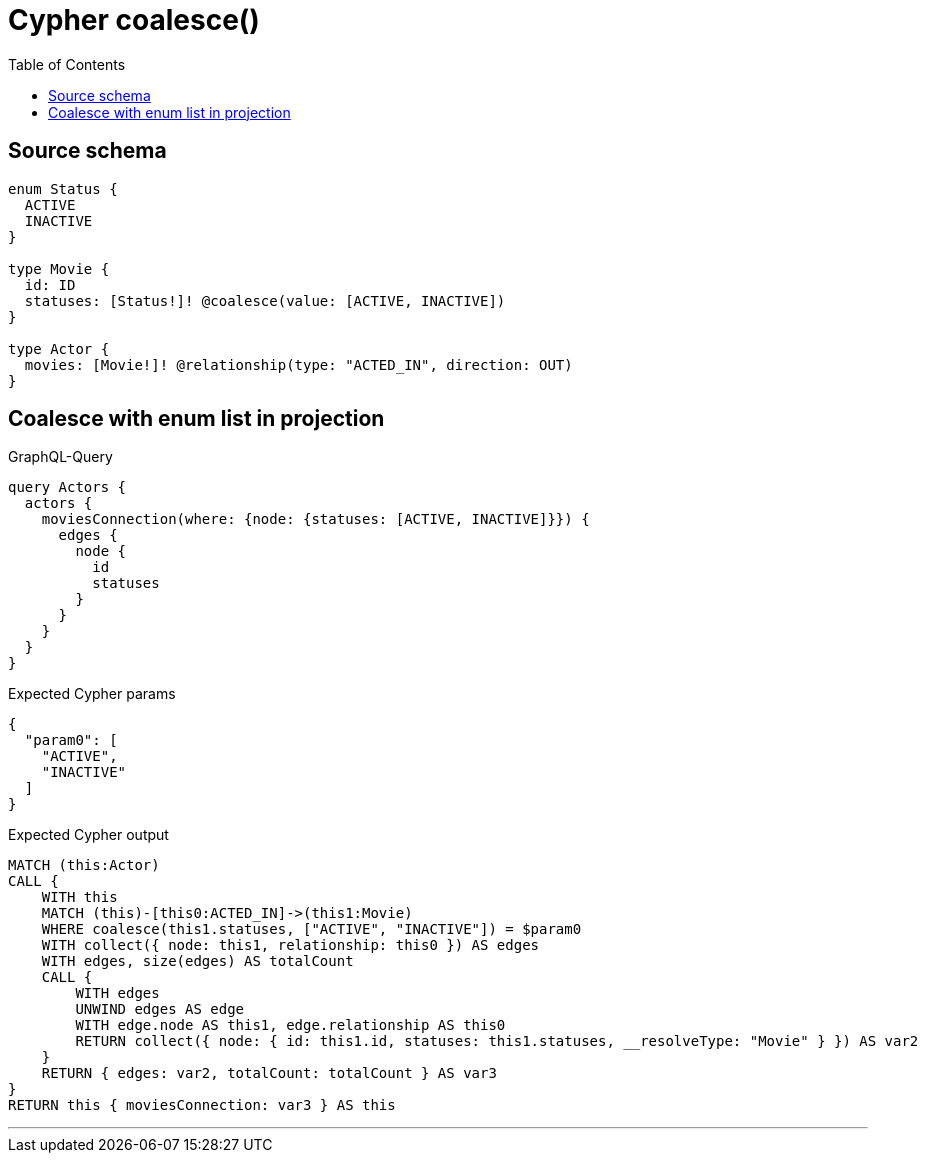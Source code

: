 :toc:

= Cypher coalesce()

== Source schema

[source,graphql,schema=true]
----
enum Status {
  ACTIVE
  INACTIVE
}

type Movie {
  id: ID
  statuses: [Status!]! @coalesce(value: [ACTIVE, INACTIVE])
}

type Actor {
  movies: [Movie!]! @relationship(type: "ACTED_IN", direction: OUT)
}
----
== Coalesce with enum list in projection

.GraphQL-Query
[source,graphql]
----
query Actors {
  actors {
    moviesConnection(where: {node: {statuses: [ACTIVE, INACTIVE]}}) {
      edges {
        node {
          id
          statuses
        }
      }
    }
  }
}
----

.Expected Cypher params
[source,json]
----
{
  "param0": [
    "ACTIVE",
    "INACTIVE"
  ]
}
----

.Expected Cypher output
[source,cypher]
----
MATCH (this:Actor)
CALL {
    WITH this
    MATCH (this)-[this0:ACTED_IN]->(this1:Movie)
    WHERE coalesce(this1.statuses, ["ACTIVE", "INACTIVE"]) = $param0
    WITH collect({ node: this1, relationship: this0 }) AS edges
    WITH edges, size(edges) AS totalCount
    CALL {
        WITH edges
        UNWIND edges AS edge
        WITH edge.node AS this1, edge.relationship AS this0
        RETURN collect({ node: { id: this1.id, statuses: this1.statuses, __resolveType: "Movie" } }) AS var2
    }
    RETURN { edges: var2, totalCount: totalCount } AS var3
}
RETURN this { moviesConnection: var3 } AS this
----

'''

